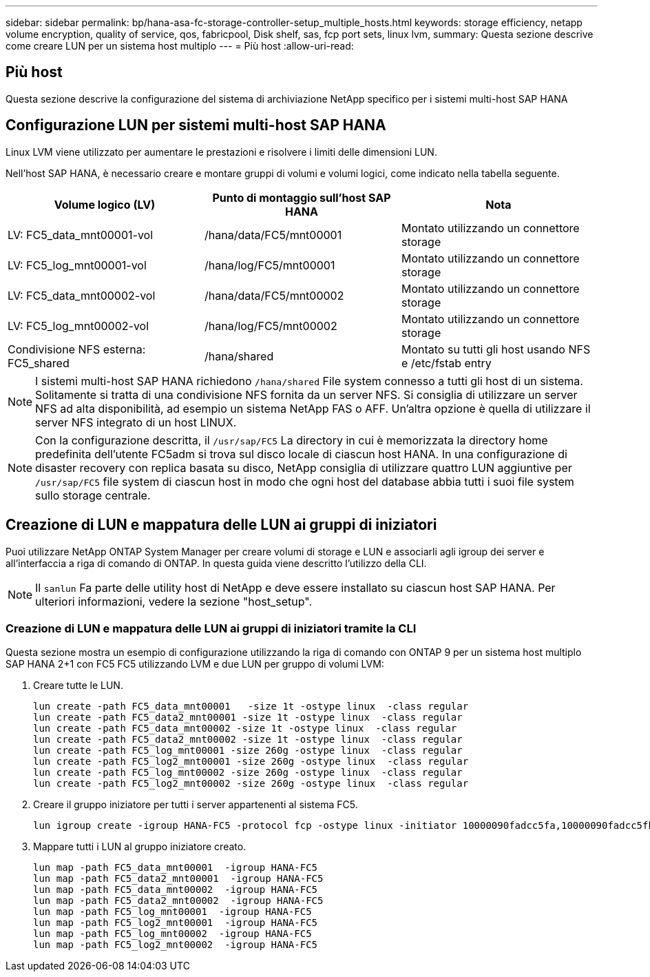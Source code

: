 ---
sidebar: sidebar 
permalink: bp/hana-asa-fc-storage-controller-setup_multiple_hosts.html 
keywords: storage efficiency, netapp volume encryption, quality of service, qos, fabricpool, Disk shelf, sas, fcp port sets, linux lvm, 
summary: Questa sezione descrive come creare LUN per un sistema host multiplo 
---
= Più host
:allow-uri-read: 




== Più host

[role="lead"]
Questa sezione descrive la configurazione del sistema di archiviazione NetApp specifico per i sistemi multi-host SAP HANA



== Configurazione LUN per sistemi multi-host SAP HANA

Linux LVM viene utilizzato per aumentare le prestazioni e risolvere i limiti delle dimensioni LUN.

Nell'host SAP HANA, è necessario creare e montare gruppi di volumi e volumi logici, come indicato nella tabella seguente.

|===
| Volume logico (LV) | Punto di montaggio sull'host SAP HANA | Nota 


| LV: FC5_data_mnt00001-vol | /hana/data/FC5/mnt00001 | Montato utilizzando un connettore storage 


| LV: FC5_log_mnt00001-vol | /hana/log/FC5/mnt00001 | Montato utilizzando un connettore storage 


| LV: FC5_data_mnt00002-vol | /hana/data/FC5/mnt00002 | Montato utilizzando un connettore storage 


| LV: FC5_log_mnt00002-vol | /hana/log/FC5/mnt00002 | Montato utilizzando un connettore storage 


| Condivisione NFS esterna: FC5_shared | /hana/shared | Montato su tutti gli host usando NFS e /etc/fstab entry 
|===

NOTE: I sistemi multi-host SAP HANA richiedono  `/hana/shared` File system connesso a tutti gli host di un sistema. Solitamente si tratta di una condivisione NFS fornita da un server NFS. Si consiglia di utilizzare un server NFS ad alta disponibilità, ad esempio un sistema NetApp FAS o AFF. Un'altra opzione è quella di utilizzare il server NFS integrato di un host LINUX.


NOTE: Con la configurazione descritta, il  `/usr/sap/FC5` La directory in cui è memorizzata la directory home predefinita dell'utente FC5adm si trova sul disco locale di ciascun host HANA. In una configurazione di disaster recovery con replica basata su disco, NetApp consiglia di utilizzare quattro LUN aggiuntive per  `/usr/sap/FC5` file system di ciascun host in modo che ogni host del database abbia tutti i suoi file system sullo storage centrale.



== Creazione di LUN e mappatura delle LUN ai gruppi di iniziatori

Puoi utilizzare NetApp ONTAP System Manager per creare volumi di storage e LUN e associarli agli igroup dei server e all'interfaccia a riga di comando di ONTAP. In questa guida viene descritto l'utilizzo della CLI.


NOTE: Il `sanlun` Fa parte delle utility host di NetApp e deve essere installato su ciascun host SAP HANA. Per ulteriori informazioni, vedere la sezione "host_setup".



=== Creazione di LUN e mappatura delle LUN ai gruppi di iniziatori tramite la CLI

Questa sezione mostra un esempio di configurazione utilizzando la riga di comando con ONTAP 9 per un sistema host multiplo SAP HANA 2+1 con FC5 FC5 utilizzando LVM e due LUN per gruppo di volumi LVM:

. Creare tutte le LUN.
+
....
lun create -path FC5_data_mnt00001   -size 1t -ostype linux  -class regular
lun create -path FC5_data2_mnt00001 -size 1t -ostype linux  -class regular
lun create -path FC5_data_mnt00002 -size 1t -ostype linux  -class regular
lun create -path FC5_data2_mnt00002 -size 1t -ostype linux  -class regular
lun create -path FC5_log_mnt00001 -size 260g -ostype linux  -class regular
lun create -path FC5_log2_mnt00001 -size 260g -ostype linux  -class regular
lun create -path FC5_log_mnt00002 -size 260g -ostype linux  -class regular
lun create -path FC5_log2_mnt00002 -size 260g -ostype linux  -class regular
....
. Creare il gruppo iniziatore per tutti i server appartenenti al sistema FC5.
+
....
lun igroup create -igroup HANA-FC5 -protocol fcp -ostype linux -initiator 10000090fadcc5fa,10000090fadcc5fb,10000090fadcc5c1,10000090fadcc5c2,10000090fadcc5c3,10000090fadcc5c4 -vserver svm1
....
. Mappare tutti i LUN al gruppo iniziatore creato.
+
....
lun map -path FC5_data_mnt00001  -igroup HANA-FC5
lun map -path FC5_data2_mnt00001  -igroup HANA-FC5
lun map -path FC5_data_mnt00002  -igroup HANA-FC5
lun map -path FC5_data2_mnt00002  -igroup HANA-FC5
lun map -path FC5_log_mnt00001  -igroup HANA-FC5
lun map -path FC5_log2_mnt00001  -igroup HANA-FC5
lun map -path FC5_log_mnt00002  -igroup HANA-FC5
lun map -path FC5_log2_mnt00002  -igroup HANA-FC5
....

